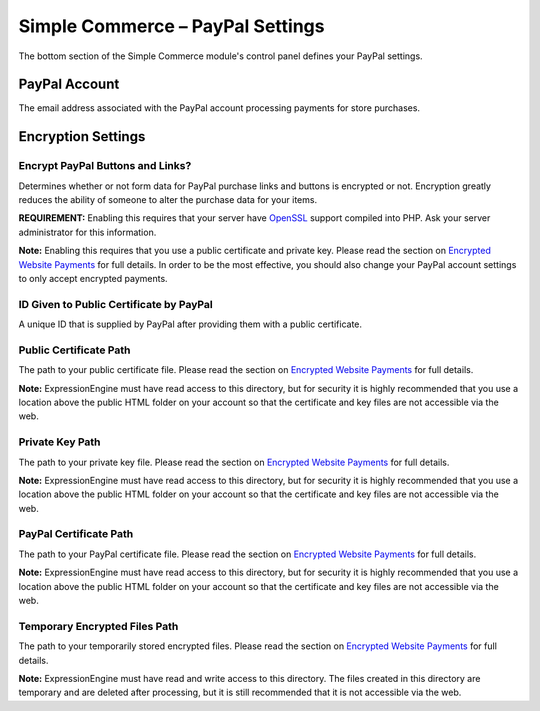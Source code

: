 Simple Commerce – PayPal Settings
=================================

The bottom section of the Simple Commerce module's control panel defines
your PayPal settings.

|Simple Commerce PayPal Settings|

PayPal Account
--------------

The email address associated with the PayPal account processing payments
for store purchases.

Encryption Settings
-------------------

Encrypt PayPal Buttons and Links?
~~~~~~~~~~~~~~~~~~~~~~~~~~~~~~~~~

Determines whether or not form data for PayPal purchase links and
buttons is encrypted or not. Encryption greatly reduces the ability of
someone to alter the purchase data for your items.

**REQUIREMENT:** Enabling this requires that your server have
`OpenSSL <http://php.net/manual/en/ref.openssl.php>`_ support compiled
into PHP. Ask your server administrator for this information.

**Note:** Enabling this requires that you use a public certificate and
private key. Please read the section on `Encrypted Website
Payments <sc_encrypted_payments.html>`_ for full details. In order to be
the most effective, you should also change your PayPal account settings
to only accept encrypted payments.

ID Given to Public Certificate by PayPal
~~~~~~~~~~~~~~~~~~~~~~~~~~~~~~~~~~~~~~~~

A unique ID that is supplied by PayPal after providing them with a
public certificate.

Public Certificate Path
~~~~~~~~~~~~~~~~~~~~~~~

The path to your public certificate file. Please read the section on
`Encrypted Website Payments <sc_encrypted_payments.html>`_ for full
details.

**Note:** ExpressionEngine must have read access to this directory, but
for security it is highly recommended that you use a location above the
public HTML folder on your account so that the certificate and key files
are not accessible via the web.

Private Key Path
~~~~~~~~~~~~~~~~

The path to your private key file. Please read the section on `Encrypted
Website Payments <sc_encrypted_payments.html>`_ for full details.

**Note:** ExpressionEngine must have read access to this directory, but
for security it is highly recommended that you use a location above the
public HTML folder on your account so that the certificate and key files
are not accessible via the web.

PayPal Certificate Path
~~~~~~~~~~~~~~~~~~~~~~~

The path to your PayPal certificate file. Please read the section on
`Encrypted Website Payments <sc_encrypted_payments.html>`_ for full
details.

**Note:** ExpressionEngine must have read access to this directory, but
for security it is highly recommended that you use a location above the
public HTML folder on your account so that the certificate and key files
are not accessible via the web.

Temporary Encrypted Files Path
~~~~~~~~~~~~~~~~~~~~~~~~~~~~~~

The path to your temporarily stored encrypted files. Please read the
section on `Encrypted Website Payments <sc_encrypted_payments.html>`_
for full details.

**Note:** ExpressionEngine must have read and write access to this
directory. The files created in this directory are temporary and are
deleted after processing, but it is still recommended that it is not
accessible via the web.

.. |Simple Commerce PayPal Settings| image:: ../../images/sc_paypal_settings.png
